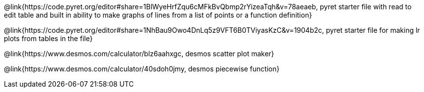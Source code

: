 @link{https://code.pyret.org/editor#share=1BlWyeHrfZqu6cMFkBvQbmp2rYizeaTqh&v=78aeaeb, pyret starter file with read to edit table and built in ability to make graphs of lines from a list of points or a function definition}

@link{https://code.pyret.org/editor#share=1NhBau9Owo4DnLq5z9VFT6B0TViyasKzC&v=1904b2c, pyret starter file for making lr plots from tables in the file}

@link{https://www.desmos.com/calculator/blz6aahxgc, desmos scatter plot maker}

@link{https://www.desmos.com/calculator/40sdoh0jmy, desmos piecewise function}